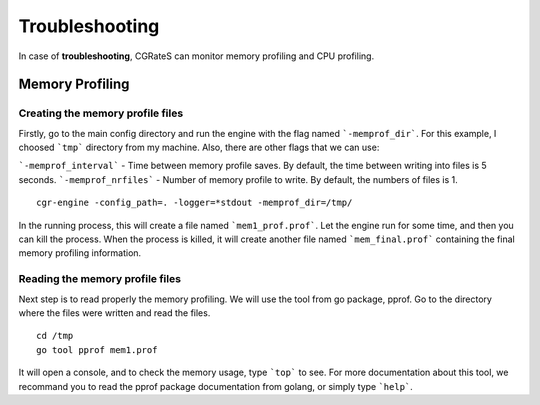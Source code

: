 Troubleshooting
===============

In case of **troubleshooting**, CGRateS can monitor memory profiling and CPU profiling.

Memory Profiling
----------------

Creating the memory profile files
^^^^^^^^^^^^^^^^^^^^^^^^^^^^^^^^^

Firstly, go to the main config directory and run the engine with the flag named ```-memprof_dir```. For this example, I choosed ```tmp``` directory from my machine.
Also, there are other flags that we can use:

```-memprof_interval``` - Time between memory profile saves. By default, the time between writing into files is 5 seconds.
```-memprof_nrfiles```  - Number of memory profile to write. By default, the numbers of files is 1.

::

   cgr-engine -config_path=. -logger=*stdout -memprof_dir=/tmp/

In the running process, this will create a file named ```mem1_prof.prof```. Let the engine run for some time, and then you can kill the process. When the process is killed, it will create another file named ```mem_final.prof``` containing the final memory profiling information.

Reading the memory profile files
^^^^^^^^^^^^^^^^^^^^^^^^^^^^^^^^

Next step is to read properly the memory profiling. We will use the tool from go package, pprof. Go to the directory where the files were written and read the files.

::

   cd /tmp
   go tool pprof mem1.prof

It will open a console, and to check the memory usage, type ```top``` to see. For more documentation about this tool, we recommand you to read the pprof package documentation from golang, or simply type ```help```.